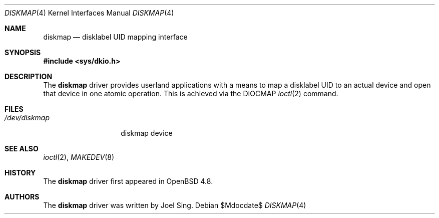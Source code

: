 .\"     $OpenBSD: src/share/man/man4/diskmap.4,v 1.1 2010/08/19 15:45:35 jsing Exp $
.\"
.\" Copyright (c) 2010 Joel Sing <jsing@openbsd.org>
.\"
.\" Permission to use, copy, modify, and distribute this software for any
.\" purpose with or without fee is hereby granted, provided that the above
.\" copyright notice and this permission notice appear in all copies.
.\"
.\" THE SOFTWARE IS PROVIDED "AS IS" AND THE AUTHOR DISCLAIMS ALL WARRANTIES
.\" WITH REGARD TO THIS SOFTWARE INCLUDING ALL IMPLIED WARRANTIES OF
.\" MERCHANTABILITY AND FITNESS. IN NO EVENT SHALL THE AUTHOR BE LIABLE FOR
.\" ANY SPECIAL, DIRECT, INDIRECT, OR CONSEQUENTIAL DAMAGES OR ANY DAMAGES
.\" WHATSOEVER RESULTING FROM LOSS OF USE, DATA OR PROFITS, WHETHER IN AN
.\" ACTION OF CONTRACT, NEGLIGENCE OR OTHER TORTIOUS ACTION, ARISING OUT OF
.\" OR IN CONNECTION WITH THE USE OR PERFORMANCE OF THIS SOFTWARE.
.\"
.Dd $Mdocdate$
.Dt DISKMAP 4
.Os
.Sh NAME
.Nm diskmap
.Nd disklabel UID mapping interface
.Sh SYNOPSIS
.Fd #include <sys/dkio.h>
.Sh DESCRIPTION
The
.Nm
driver provides userland applications with a means to map a disklabel UID to
an actual device and open that device in one atomic operation.
This is achieved via the DIOCMAP
.Xr ioctl 2
command.
.Sh FILES
.Bl -tag -width /dev/diskmap -compact
.It Pa /dev/diskmap
diskmap device
.El
.Sh SEE ALSO
.Xr ioctl 2 ,
.Xr MAKEDEV 8
.Sh HISTORY
The
.Nm
driver first appeared in
.Ox 4.8 .
.Sh AUTHORS
The
.Nm
driver was written by
.An Joel Sing .
